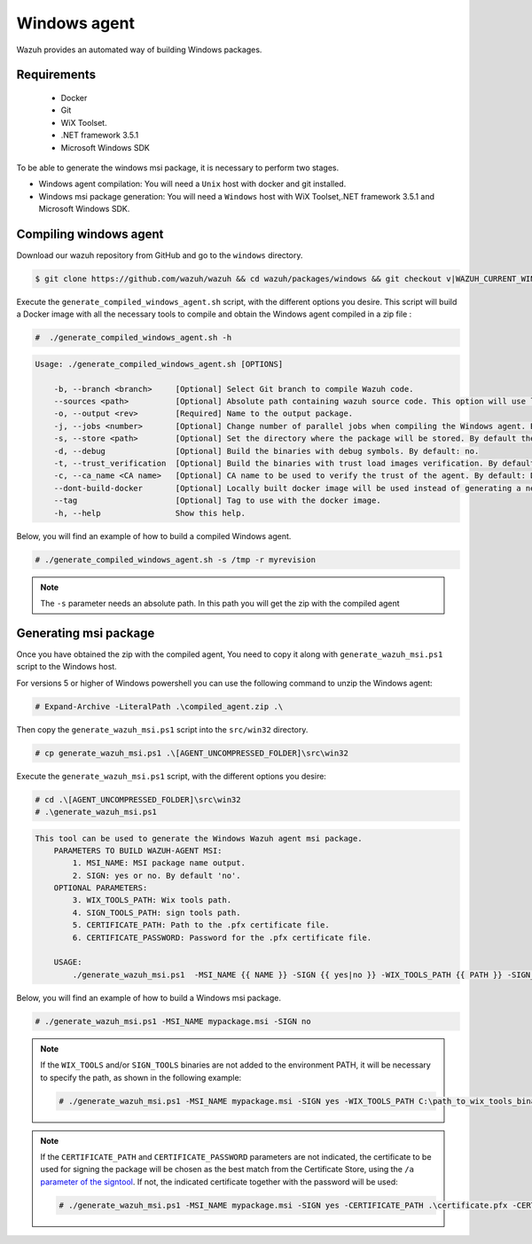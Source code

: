 .. Copyright (C) 2015, Wazuh, Inc.

.. meta::
  :description: Wazuh provides an automated way of building Windows packages. Learn how to build your own Wazuh Windows packages in this section of our documentation.

.. _create-windows:

Windows agent
=============

Wazuh provides an automated way of building Windows packages.

Requirements
^^^^^^^^^^^^

 * Docker
 * Git
 * WiX Toolset.
 * .NET framework 3.5.1
 * Microsoft Windows SDK

To be able to generate the windows msi package, it is necessary to perform two stages.

- Windows agent compilation: You will need a ``Unix`` host with docker and git installed.
- Windows msi package generation: You will need a ``Windows`` host with WiX Toolset,.NET framework 3.5.1 and Microsoft Windows SDK.

Compiling windows agent
^^^^^^^^^^^^^^^^^^^^^^^

Download our wazuh repository from GitHub and go to the ``windows`` directory.

.. code-block:: console

    $ git clone https://github.com/wazuh/wazuh && cd wazuh/packages/windows && git checkout v|WAZUH_CURRENT_WINDOWS|

Execute the ``generate_compiled_windows_agent.sh`` script, with the different options you desire. This script will build a Docker
image with all the necessary tools to compile and obtain the Windows agent compiled in a zip file :

.. code-block:: console

  #  ./generate_compiled_windows_agent.sh -h

.. code-block:: none
  :class: output

  Usage: ./generate_compiled_windows_agent.sh [OPTIONS]

      -b, --branch <branch>     [Optional] Select Git branch to compile Wazuh code.
      --sources <path>          [Optional] Absolute path containing wazuh source code. This option will use local source code instead of downloading it from GitHub. By default: '../../src'.
      -o, --output <rev>        [Required] Name to the output package.
      -j, --jobs <number>       [Optional] Change number of parallel jobs when compiling the Windows agent. By default: 4.
      -s, --store <path>        [Optional] Set the directory where the package will be stored. By default the current path.
      -d, --debug               [Optional] Build the binaries with debug symbols. By default: no.
      -t, --trust_verification  [Optional] Build the binaries with trust load images verification. By default: 1 (only warnings).
      -c, --ca_name <CA name>   [Optional] CA name to be used to verify the trust of the agent. By default: DigiCert Assured ID Root CA.
      --dont-build-docker       [Optional] Locally built docker image will be used instead of generating a new one.
      --tag                     [Optional] Tag to use with the docker image.
      -h, --help                Show this help.

Below, you will find an example of how to build a compiled Windows agent.

.. code-block:: console

  # ./generate_compiled_windows_agent.sh -s /tmp -r myrevision

.. note::
    The ``-s`` parameter needs an absolute path. In this path you will get the zip with the compiled agent

Generating msi package
^^^^^^^^^^^^^^^^^^^^^^

Once you have obtained the zip with the compiled agent, You need to copy it along with ``generate_wazuh_msi.ps1`` script to the Windows host.

For versions 5 or higher of Windows powershell you can use the following command to unzip the Windows agent:

.. code-block:: console

  # Expand-Archive -LiteralPath .\compiled_agent.zip .\

Then copy the ``generate_wazuh_msi.ps1`` script into the ``src/win32`` directory.

.. code-block:: console

  # cp generate_wazuh_msi.ps1 .\[AGENT_UNCOMPRESSED_FOLDER]\src\win32

Execute the ``generate_wazuh_msi.ps1`` script, with the different options you desire:

.. code-block:: console

  # cd .\[AGENT_UNCOMPRESSED_FOLDER]\src\win32
  # .\generate_wazuh_msi.ps1

.. code-block:: none
  :class: output

  This tool can be used to generate the Windows Wazuh agent msi package.
      PARAMETERS TO BUILD WAZUH-AGENT MSI:
          1. MSI_NAME: MSI package name output.
          2. SIGN: yes or no. By default 'no'.
      OPTIONAL PARAMETERS:
          3. WIX_TOOLS_PATH: Wix tools path.
          4. SIGN_TOOLS_PATH: sign tools path.
          5. CERTIFICATE_PATH: Path to the .pfx certificate file.
          6. CERTIFICATE_PASSWORD: Password for the .pfx certificate file.

      USAGE:
          ./generate_wazuh_msi.ps1  -MSI_NAME {{ NAME }} -SIGN {{ yes|no }} -WIX_TOOLS_PATH {{ PATH }} -SIGN_TOOLS_PATH {{ PATH }} -CERTIFICATE_PATH {{ PFX_CERT_PATH }} -CERTIFICATE_PASSWORD {{ PFX_CERT_PASSWORD }}

Below, you will find an example of how to build a Windows msi package.

.. code-block:: console

  # ./generate_wazuh_msi.ps1 -MSI_NAME mypackage.msi -SIGN no

.. note::

  If the ``WIX_TOOLS`` and/or ``SIGN_TOOLS`` binaries are not added to the environment PATH, it will be necessary to specify the path,
  as shown in the following example:

  .. code-block:: console

    # ./generate_wazuh_msi.ps1 -MSI_NAME mypackage.msi -SIGN yes -WIX_TOOLS_PATH C:\path_to_wix_tools_binary_files -SIGN_TOOLS_PATH C:\path_to_sign_tools_binary_files

.. note::

  If the ``CERTIFICATE_PATH`` and ``CERTIFICATE_PASSWORD`` parameters are not indicated, the certificate to be used for signing the package will be chosen as the best match
  from the Certificate Store, using the ``/a`` `parameter of the signtool <https://learn.microsoft.com/es-es/windows/win32/seccrypto/signtool#sign-command-options>`__.
  If not, the indicated certificate together with the password will be used:

  .. code-block:: console

    # ./generate_wazuh_msi.ps1 -MSI_NAME mypackage.msi -SIGN yes -CERTIFICATE_PATH .\certificate.pfx -CERTIFICATE_PASSWORD mypassword
